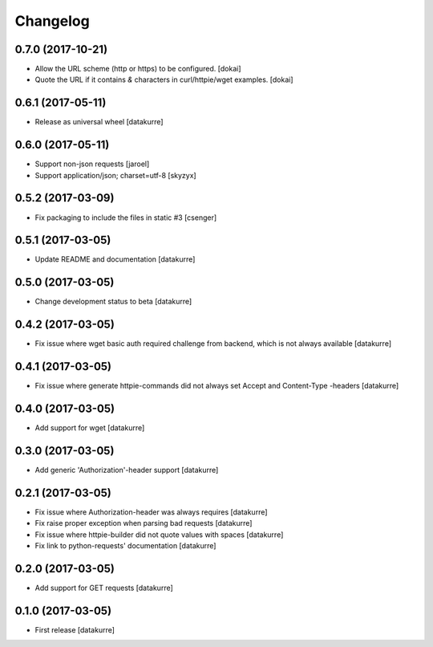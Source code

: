 Changelog
=========

0.7.0 (2017-10-21)
------------------

- Allow the URL scheme (http or https) to be configured.
  [dokai]
- Quote the URL if it contains `&` characters in curl/httpie/wget examples.
  [dokai]


0.6.1 (2017-05-11)
------------------

- Release as universal wheel
  [datakurre]


0.6.0 (2017-05-11)
------------------

- Support non-json requests
  [jaroel]

- Support application/json; charset=utf-8
  [skyzyx]


0.5.2 (2017-03-09)
------------------

- Fix packaging to include the files in static #3
  [csenger]


0.5.1 (2017-03-05)
------------------

- Update README and documentation
  [datakurre]


0.5.0 (2017-03-05)
------------------

- Change development status to beta
  [datakurre]


0.4.2 (2017-03-05)
------------------

- Fix issue where wget basic auth required challenge from backend, which is not
  always available
  [datakurre]


0.4.1 (2017-03-05)
------------------

- Fix issue where generate httpie-commands did not always set Accept and
  Content-Type -headers
  [datakurre]


0.4.0 (2017-03-05)
------------------

- Add support for wget
  [datakurre]


0.3.0 (2017-03-05)
------------------

- Add generic 'Authorization'-header support
  [datakurre]


0.2.1 (2017-03-05)
------------------

- Fix issue where Authorization-header was always requires
  [datakurre]
- Fix raise proper exception when parsing bad requests
  [datakurre]
- Fix issue where httpie-builder did not quote values with spaces
  [datakurre]
- Fix link to python-requests' documentation
  [datakurre]


0.2.0 (2017-03-05)
------------------

- Add support for GET requests
  [datakurre]


0.1.0 (2017-03-05)
------------------

- First release
  [datakurre]
